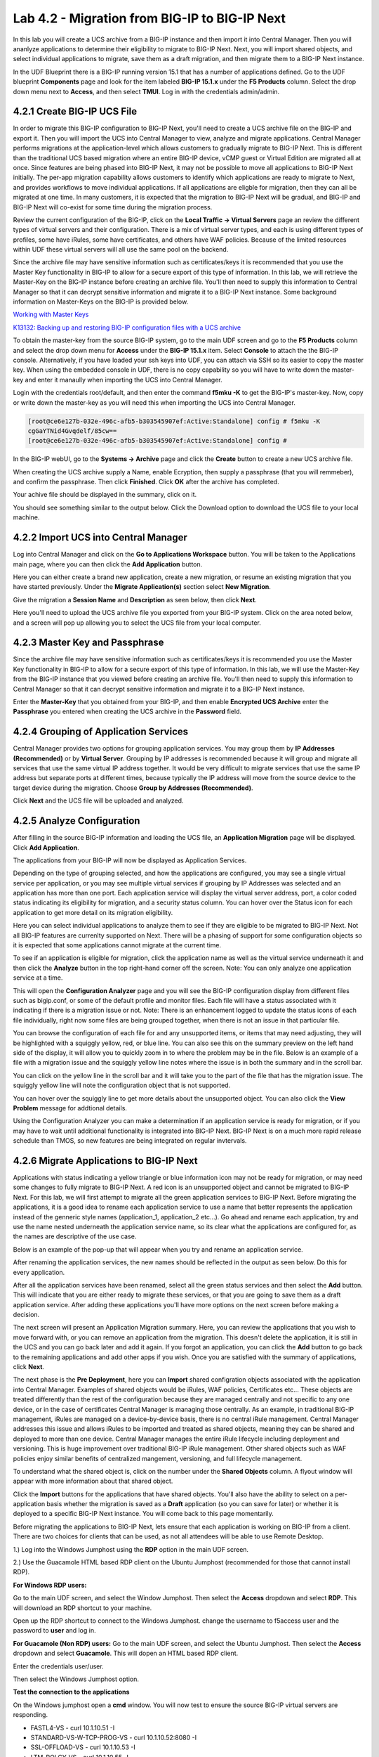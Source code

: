 ==============================================
Lab 4.2 - Migration from BIG-IP to BIG-IP Next
==============================================

In this lab you will create a UCS archive from a BIG-IP instance and then import it into Central Manager. Then you will ananlyze applications to determine their eligibility to migrate to BIG-IP Next. Next, you will import shared objects, and select individual applications to migrate, save them as a draft migration, and then migrate them to a BIG-IP Next instance. 

In the UDF Blueprint there is a BIG-IP running version 15.1 that has a number of applications defined. Go to the UDF blueprint **Components** page and look for the item labeled **BIG-IP 15.1.x**  under the **F5 Products** column. Select the drop down menu next to **Access**, and then select **TMUI**. Log in with the credentials admin/admin.

.. image:: ./images/big-ip-udf.png
  :align: center
  :scale: 75%

4.2.1 Create BIG-IP UCS File 
=============================

In order to migrate this BIG-IP configuration to BIG-IP Next, you'll need to create a UCS archive file on the BIG-IP and export it. Then you will import the UCS into Central Manager to view, analyze and migrate applications. Central Manager performs migrations at the application-level which allows customers to gradually migrate to BIG-IP Next. This is different than the traditional UCS based migration where an entire BIG-IP device, vCMP guest or Virtual Edition are migrated all at once. Since features are being phased into BIG-IP Next, it may not be possible to move all applications to BIG-IP Next initially. The per-app migration capability allows customers to identify which applications are ready to migrate to Next, and provides workflows to move individual applications. If all applications are eligble for migration, then they can all be migrated at one time. In many customers, it is expected that the migration to BIG-IP Next will be gradual, and BIG-IP and BIG-IP Next will co-exist for some time during the migration process.

Review the current configuration of the BIG-IP, click on the **Local Traffic -> Virtual Servers** page an review the different types of virtual servers and their configuration. There is a mix of virtual server types, and each is using different types of profiles, some have iRules, some have certificates, and others have WAF policies. Because of the limited resources within UDF these virtual servers will all use the same pool on the backend.


.. image:: ./images/big-ip-udf-virtual-servers.png
  :align: center
  :scale: 75%


Since the archive file may have sensitive information such as certificates/keys it is recommended that you use the Master Key functionality in BIG-IP to allow for a secure export of this type of information. In this lab, we will retrieve the Master-Key on the BIG-IP instance before creating an archive file. You'll then need to supply this information to Central Manager so that it can decrypt sensitive information and migrate it to a BIG-IP Next instance. Some background information on Master-Keys on the BIG-IP is provided below.

`Working with Master Keys <https://techdocs.f5.com/en-us/bigip-13-1-0/big-ip-secure-vault-administration/working-with-master-keys.html>`_

`K13132: Backing up and restoring BIG-IP configuration files with a UCS archive <https://my.f5.com/manage/s/article/K13132>`_

To obtain the master-key from the source BIG-IP system, go to the main UDF screen and go to the **F5 Products** column and select the drop down menu for **Access** under the **BIG-IP 15.1.x** item. Select **Console** to attach the the BIG-IP console. Alternatively, if you have loaded your ssh keys into UDF, you can attach via SSH so its easier to copy the master key. When using the embedded console in UDF, there is no copy capability so you will have to write down the master-key and enter it manaully when importing the UCS into Central Manager. 

.. image:: ./images/big-ip-console.png
  :align: center
  :scale: 75%

Login with the credentials root/default, and then enter the command **f5mku -K** to get the BIG-IP's master-key. Now, copy or write down the master-key as you will need this when importing the UCS into Central Manager.


.. code-block:: bash

    [root@ce6e127b-032e-496c-afb5-b303545907ef:Active:Standalone] config # f5mku -K
    cgGaYTNid4Gvqdelf/85cw==
    [root@ce6e127b-032e-496c-afb5-b303545907ef:Active:Standalone] config #


In the BIG-IP webUI, go to the **Systems -> Archive** page and click the **Create** button to create a new UCS archive file. 

.. image:: ./images/export-ucs-webui.png
  :align: center
  :scale: 75%

When creating the UCS archive supply a Name, enable Ecryption, then supply a passphrase (that you will remmeber), and confirm the passphrase. Then click **Finished**. Click **OK** after the archive has completed. 

.. image:: ./images/archive-passphrase.png
  :align: center
  :scale: 75%

Your achive file should be displayed in the summary, click on it.

.. image:: ./images/export-summary.png
  :align: center
  :scale: 75%

You should see something similar to the output below. Click the Download option to download the UCS file to your local machine. 

.. image:: ./images/download-archive.png
  :align: center
  :scale: 75%

4.2.2 Import UCS into Central Manager
=====================================

Log into Central Manager and click on the **Go to Applications Workspace** button. You will be taken to the Applications main page, where you can then click the **Add Application** button.

.. image:: ./images/central-manager-add-apps.png
  :align: center
  :scale: 50%

Here you can either create a brand new application, create a new migration, or resume an existing migration that you have started previously. Under the **Migrate Application(s)** section select **New Migration**.

.. image:: ./images/new-migration.png
  :align: center
  :scale: 50%

Give the migration a **Session Name** and **Description** as seen below, then click **Next**.

.. image:: ./images/first-migration.png
  :align: center
  :scale: 50%

Here you'll need to upload the UCS archive file you exported from your BIG-IP system. Click on the area noted below, and a screen will pop up allowing you to select the UCS file from your local computer.

.. image:: ./images/ucs-file.png
  :align: center
  :scale: 50%

4.2.3 Master Key and Passphrase
===============================

Since the archive file may have sensitive information such as certificates/keys it is recommended you use the Master Key functionality in BIG-IP to allow for a secure export of this type of information. In this lab, we will use the Master-Key from the BIG-IP instance that you viewed before creating an archive file. You'll then need to supply this information to Central Manager so that it can decrypt sensitive information and migrate it to a BIG-IP Next instance.

Enter the **Master-Key** that you obtained from your BIG-IP, and then enable **Encrypted UCS Archive** enter the **Passphrase** you entered when creating the UCS archive in the **Password** field. 

.. image:: ./images/ucs-master-key.png
  :align: center
  :scale: 50%


4.2.4 Grouping of Application Services
=======================================


Central Manager provides two options for grouping application services. You may group them by **IP Addresses (Recommended)** or by **Virtual Server**. Grouping by IP addresses is recommended because it will group and migrate all services that use the same virtual IP address together. It would be very difficult to migrate services that use the same IP address but separate ports at different times, because typically the IP address will move from the source device to the target device during the migration. Choose **Group by Addresses (Recommended)**.


.. image:: ./images/ucs-grouping.png
  :align: center
  :scale: 50%

Click **Next** and the UCS file will be uploaded and analyzed.

4.2.5 Analyze Configuration
===========================

After filling in the source BIG-IP information and loading the UCS file, an **Application Migration** page will be displayed. Click **Add Application**.

.. image:: ./images/application-page.png
  :align: center
  :scale: 50%

The applications from your BIG-IP will now be displayed as Application Services.

.. image:: ./images/big-ip-app-services.png
  :align: center
  :scale: 50%


Depending on the type of grouping selected, and how the applications are configured, you may see a single virtual service per application, or you may see multiple virtual services if grouping by IP Addresses was selected and an application has more than one port. Each application service will display the virtual server address, port, a color coded status indicating its eligibility for migration, and a security status column. You can hover over the Status icon for each application to get more detail on its migration eligibility.


.. image:: ./images/icon-hover.png
  :align: center
  :scale: 75%

Here you can select individual applications to analyze them to see if they are eligible to be migrated to BIG-IP Next. Not all BIG-IP features are currenlty supported on Next. There will be a phasing of support for some configuration objects so it is expected that some applications cannot migrate at the current time. 

To see if an application is eligible for migration, click the application name as well as the virtual service underneath it and then click the **Analyze** button in the top right-hand corner off the screen. Note: You can only analyze one application service at a time. 

.. image:: ./images/analyze.png
  :align: center
  :scale: 50%


This will open the **Configuration Analyzer** page and you will see the BIG-IP configuration display from different files such as bigip.conf, or some of the default profile and monitor files. Each file will have a status associated with it indicating if there is a migration issue or not. Note: There is an enhancement logged to update the status icons of each file individually, right now some files are being grouped together, when there is not an issue in that particular file. 

.. image:: ./images/analyzer-green-files.png
  :align: center
  :scale: 75%
 
You can browse the configuration of each file for and any unsupported items, or items that may need adjusting, they will be highlighted with a squiggly yellow, red, or blue line. You can also see this on the summary preview on the left hand side of the display, it will allow you to quickly zoom in to where the problem may be in the file. Below is an example of a file with a migration issue and the squiggly yellow line notes where the issue is in both the summary and in the scroll bar.

.. image:: ./images/squiggly-line1.png
  :align: center
  :scale: 75%

You can click on the yellow line in the scroll bar and it will take you to the part of the file that has the migration issue. The squiggly yellow line will note the configuration object that is not supported. 

.. image:: ./images/squiggly-line2.png
  :align: center
  :scale: 75%

You can hover over the squiggly line to get more details about the unsupported object. You can also click the **View Problem** message for addtional details.

.. image:: ./images/squiggly-line3.png
  :align: center
  :scale: 75%

Using the Configuration Analyzer you can make a determination if an application service is ready for migration, or if you may have to wait until additional functionality is integrated into BIG-IP Next. BIG-IP Next is on a much more rapid release schedule than TMOS, so new features are being integrated on regular invtervals.

4.2.6 Migrate Applications to BIG-IP Next
=========================================

Applications with status indicating a yellow triangle or blue information icon may not be ready for migration, or may need some changes to fully migrate to BIG-IP Next. A red icon is an unsupported object and cannot be migrated to BIG-IP Next. For this lab, we will first attempt to migrate all the green application services to BIG-IP Next. Before migrating the applications, it is a good idea to rename each application service to use a name that better represents the application instead of the genneric style names (application_1, application_2 etc...). Go ahead and rename each application, try and use the name nested underneath the application service name, so its clear what the applications are configured for, as the names are descriptive of the use case.

.. image:: ./images/rename-applications.png
  :align: center
  :scale: 100%

Below is an example of the pop-up that will appear when you try and rename an application service.

.. image:: ./images/rename-applications-2.png
  :align: center
  :scale: 50%

After renaming the application services, the new names should be reflected in the output as seen below. Do this for every application.

.. image:: ./images/rename-applications-3.png
  :align: center
  :scale: 75%

After all the application services have been renamed, select all the green status services and then select the **Add** button. This will indicate that you are either ready to migrate these services, or that you are going to save them as a draft application service. After adding these applications you'll have more options on the next screen before making a decision.

.. image:: ./images/add-applications.png
  :align: center
  :scale: 75%

The next screen will present an Application Migration summary. Here, you can review the applications that you wish to move forward with, or you can remove an application from the migration. This doesn't delete the application, it is still in the UCS and you can go back later and add it again. If you forgot an application, you can click the **Add** button to go back to the remaining applications and add other apps if you wish. Once you are satisfied with the summary of applications, click **Next**.

.. image:: ./images/app-migration-summary.png
  :align: center
  :scale: 75%

The next phase is the **Pre Deployment**, here you can **Import** shared configration objects associated with the application into Central Manager. Examples of shared objects would be iRules, WAF policies, Certificates etc... These objects are treated differently than the rest of the configuration because they are managed centrally and not specific to any one device, or in the case of certificates Central Manager is managing those centrally. As an example, in traditional BIG-IP management, iRules are managed on a device-by-device basis, there is no central iRule management. Central Manager addresses this issue and allows iRules to be imported and treated as shared objects, meaning they can be shared and deployed to more than one device. Central Manager manages the entire iRule lifecycle including deployment and versioning. This is huge improvement over traditional BIG-IP iRule management. Other shared objects such as WAF policies enjoy similar benefits of centralized mangement, versioning, and full lifecycle management. 


.. image:: ./images/pre-deployment.png
  :align: center
  :scale: 75%

To understand what the shared object is, click on the number under the **Shared Objects** column. A flyout window will appear with more information about that shared object.

.. image:: ./images/import-details.png
  :align: center
  :scale: 100%

Click the **Import** buttons for the applications that have shared objects. You'll also have the ability to select on a per-application basis whether the migration is saved as a **Draft** application (so you can save for later) or whether it is deployed to a specific BIG-IP Next instance. You will come back to this page momentarily.

Before migrating the applications to BIG-IP Next, lets ensure that each application is working on BIG-IP from a client. There are two choices for clients that can be used, as not all attendees will be able to use Remote Desktop.

1.) Log into the Windows Jumphost using the **RDP** option in the main UDF screen. 

2.) Use the Guacamole HTML based RDP client on the Ubuntu Jumphost (recommended for those that cannot install RDP).



**For Windows RDP users:**

Go to the main UDF screen, and select the Window Jumphost. Then select the **Access** dropdown and select **RDP**. This will download an RDP shortcut to your machine. 

.. image:: ./images/windows-jump-rdp.png
  :align: center
  :scale: 50%

Open up the RDP shortcut to connect to the Windows Jumphost. change the username to f5access \ user and the password to **user** and log in.

.. image:: ./images/f5access-user.png
  :align: center
  :scale: 75%

**For Guacamole (Non RDP) users:** Go to the main UDF screen, and select the Ubuntu Jumphost. Then select the **Access** dropdown and select **Guacamole**. This will dopen an HTML based RDP client.

.. image:: ./images/guacamole.png
  :align: center
  :scale: 50%

Enter the credentials user/user.

.. image:: ./images/guacamole-login.png
  :align: center
  :scale: 50%

Then select the Windows Jumphost option.

.. image:: ./images/guacamole-windows.png
  :align: center
  :scale: 50%

**Test the connection to the applications**

On the Windows jumphost open a **cmd** window. You will now test to ensure the source BIG-IP virtual servers are responding.

- FASTL4-VS - curl 10.1.10.51 -I
- STANDARD-VS-W-TCP-PROG-VS - curl 10.1.10.52:8080 -I
- SSL-OFFLOAD-VS - curl 10.1.10.53 -I
- LTM-POLCY-VS - curl 10.1.10.55 -I

They should all respond with a **200 OK** message as seen below.

.. image:: ./images/curl-bigip.png
  :align: center
  :scale: 75%

Because you will preserve the BIG-IP virtual server address as part of the migration, you will need to disable all the source BIG-IP virtual servers to prevent duplicate IP address conflicts.

Login into the BIG-IP webUI from the UDF interface. Login using the credentials **admin/admin**. Got to the **Local Traffic -> Virtual Servers -> Virtual Addresses** page. 

.. image:: ./images/virtual-address-list-menu.png
  :align: center
  :scale: 75%

Select all Virtual Addresses, and then select **Disable**.

.. image:: ./images/disable-virtual-addresses.png
  :align: center
  :scale: 75%

All Virtual Addresses should now show in the **Disabled** state.

.. image:: ./images/disabled-virtual-addresses.png
  :align: center
  :scale: 75% 

You can re-run the curl commands on the Windows jump host to ensure the virtual addresses are unresponsive. Now go back to the Central Manager pre-migration screen. For now, we will set all Locations for the green applications to **big-ip-next-03-f5demo.com**. Then click **Deploy**.

.. image:: ./images/deploy-green-apps-to-next-03.png
  :align: center
  :scale: 75%

You may see a temporary **Bad Gateway** message, this is a known issue. After a bit of time the migration of the applications to BIG-IP Next should complete. You have now migrated your green applications to BIG-IP Next! Click the **Finish** button.

.. image:: ./images/successful-migration.png
  :align: center
  :scale: 75%

To verify the applications migrated successfully, go back to the Windows jumphost an re-run the curl commands to make sure the applications are live again.

.. image:: ./images/curl-bigip.png
  :align: center
  :scale: 75%

Next, you'll go back to the saved migration and move some additional applications. Click the **Add Applications** button on the Applications Summary screen.

.. image:: ./images/add-apps-2.png
  :align: center
  :scale: 75%

Then, select the **Resume Migration** option to go back into the migration you saved previously.

.. image:: ./images/resume-migration.png
  :align: center
  :scale: 75%

Then click on the UCS Name hyperlink to open the migration back up. Here, you will see the list of applications that have already migrated from this saved session. Click the **Back** button to see the remaining applications.

.. image:: ./images/resume-migration-back.png
  :align: center
  :scale: 75%

Click the **Back** button once more.

.. image:: ./images/back-once-more.png
  :align: center
  :scale: 75%

Then click the **Add** button to see all the apps.

.. image:: ./images/click-add-to-see-apps.png
  :align: center
  :scale: 75%

Next we will stage a draft migration, and demonstrate the capability of editing the configuration before migrating. Unselect all the green apps that have migrated to BIG-IP Next already, then sleect all 3 WAF applications, and the SSL-OFFLOAD-W-PASSWORD application. Then click **Add**. 

.. image:: ./images/add-waf-apps.png
  :align: center
  :scale: 75%

Confirm the summary of applications, and then click **Next**.

.. image:: ./images/confirm-draft-apps.png
  :align: center
  :scale: 75%

Review the shared objects either already imported, or that need to be imported by clicking on the number under the **Shared Objects** column. Then Import any required shared objects. Leave all Locations as **Save as Draft**, meaning they will be staged so that changes can be made, but not actually migrated yet. Click **Deploy** to stage the draft changes.

.. image:: ./images/pre-deploy-waf.png
  :align: center
  :scale: 75%

Here, you can see the apps that are in Draft status as well as the applications that have been successfully migrated. Click **Finsih**.

.. image:: ./images/combined-deployments.png
  :align: center
  :scale: 75%

On the application dashboard you will now see both the migrated as well as the **Draft** applications.

.. image:: ./images/draft-apps-waf.png
  :align: center
  :scale: 75%

Click on the Draft application WAF-DOS-PROFILE-VS.

.. image:: ./images/waf-dos-profile.png
  :align: center
  :scale: 75%

This will bring up the AS3 Declaration that is used to migrate the application. Note that here you can review the configuration that will be deployed to BIG-IP Next, and you could also make edits (Don't do that now). As an exmaple, maybe you want to change the Virtual server address before migrating, you could do that here if needed. For now just review the application, take note of the virtual server address, and then click the **Save and Deploy** button.

.. image:: ./images/save-and-deploy-waf-apps.png
  :align: center
  :scale: 75%

You'll then be prompted for a deploy location. Select 10.1.1.10 and select **Yes, Deploy**. NOTE: An enhancement has been filed to provide hostnames of the BIG-IP Next instances instead of IP addresses.

.. image:: ./images/deploy-ip.png
  :align: center
  :scale: 100%

Repeat this process for each WAF application you saved as a Draft. Do not migrate the SSL OFFLOAD app yet.


Now test that the WAF applications have been migrated over to BIG-IP Next. You can either utilize the Windows jumphost, and open a Chrome browser window and then enter in the following links to ensure you reach the back-end application. 

- Vanilla WAF - https://10.1.10.59
- DOS WAF - https://10.1.10.57
- BOT WAF - https://10.1.10.56

Or if you are unable to run RDP, you can use the built-in Guacamole HMTL based RDP client in UDF. Go to the main UDF page, and select the **Access** dropdown under the Ubuntu Jumphost. Then Select **Guacamole** as seen below. Then login with the credntials user/user, and slect the Windows Jumphost.

.. image:: ./images/guacamole.png
  :align: center
  :scale: 50%

This will open up an HTML based RDP client that will allow you to access the Windows desktop. From here you can open a Chrome browser window and then enter in the following links to ensure you reach the back-end application. 

- Vanilla WAF - https://10.1.10.59
- DOS WAF - https://10.1.10.57
- BOT WAF - https://10.1.10.56

After accepting the security/certifcate warning you should see the Next Lab page in the browser indicating successfull connection to the app, and a successfull migration of the WAF apps to BIG-IP Next.

.. image:: ./images/waf-apps-browser.png
  :align: center
  :scale: 100%

Lastly, click on the SSL OFFLOAD Draft application and review the AS3 declaration. Note that the certs and keys that are pasword protected are not currently migrated automatically. You would need to add those certs and keys manually. This is being addressed in a subsequnt release.

.. image:: ./images/ssl-certs-future.png
  :align: center
  :scale: 100%

This completes the migration lab.

